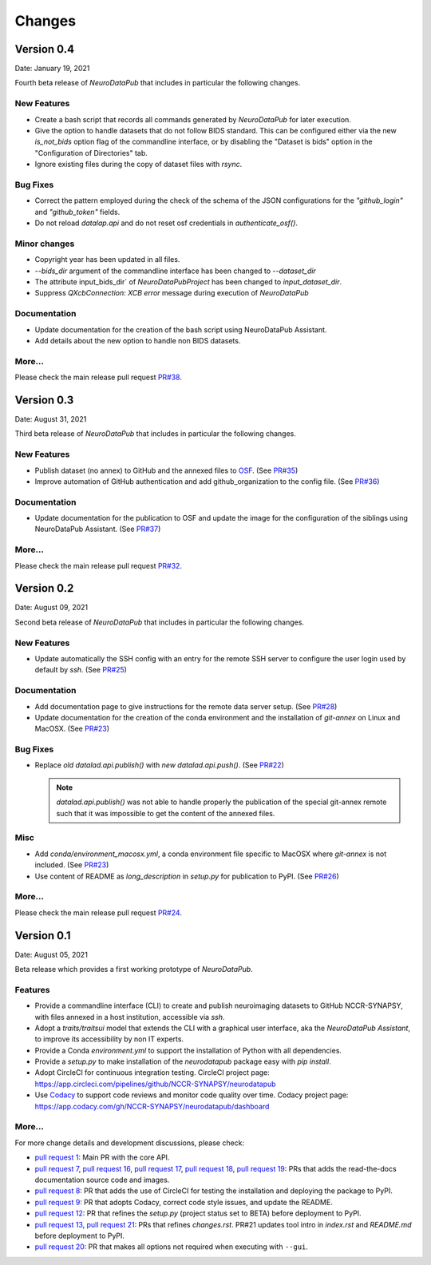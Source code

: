 **************
Changes
**************


Version 0.4
--------------

Date: January 19, 2021

Fourth beta release of `NeuroDataPub` that includes in particular the following changes.

New Features
=============

* Create a bash script that records all commands generated by `NeuroDataPub` for later execution.

* Give the option to handle datasets that do not follow BIDS standard.
  This can be configured either via the new `is_not_bids` option flag of the
  commandline interface, or by disabling the "Dataset is bids" option in the
  "Configuration of Directories" tab.

* Ignore existing files during the copy of dataset files with `rsync`.

Bug Fixes
=========

* Correct the pattern employed during the check of the schema of the JSON configurations
  for the `"github_login"` and `"github_token"` fields.

* Do not reload `datalap.api` and do not reset osf credentials in
  `authenticate_osf()`.

Minor changes
=============

* Copyright year has been updated in all files.

* `--bids_dir` argument of the commandline interface has been changed to
  `--dataset_dir`

* The attribute input_bids_dir` of `NeuroDataPubProject` has been changed to
  `input_dataset_dir`.

* Suppress `QXcbConnection: XCB error` message during execution of `NeuroDataPub`

Documentation
=============

* Update documentation for the creation of the bash script
  using NeuroDataPub Assistant.

* Add details about the new option to handle non BIDS datasets.

More...
========

Please check the main release pull request `PR#38 <https://github.com/NCCR-SYNAPSY/neurodatapub/pull/38>`_.


Version 0.3
--------------

Date: August 31, 2021

Third beta release of `NeuroDataPub` that includes in particular the following changes.


New Features
=============

* Publish dataset (no annex) to GitHub and the annexed files to `OSF <https://osf.io>`_. (See `PR#35 <https://github.com/NCCR-SYNAPSY/neurodatapub/pull/35>`_)

* Improve automation of GitHub authentication and add github_organization to the config file. (See `PR#36 <https://github.com/NCCR-SYNAPSY/neurodatapub/pull/35>`_)

Documentation
=============

* Update documentation for the publication to OSF and update the image for the configuration of the siblings using NeuroDataPub Assistant. (See `PR#37 <https://github.com/NCCR-SYNAPSY/neurodatapub/pull/37>`_)

More...
========

Please check the main release pull request `PR#32 <https://github.com/NCCR-SYNAPSY/neurodatapub/pull/32>`_.


Version 0.2
--------------

Date: August 09, 2021

Second beta release of `NeuroDataPub` that includes in particular the following changes.


New Features
=============

* Update automatically the SSH config with an entry for the remote SSH server to configure the user login used by default by `ssh`. (See `PR#25 <https://github.com/NCCR-SYNAPSY/neurodatapub/pull/25>`_)

Documentation
=============

* Add documentation page to give instructions for the remote data server setup. (See `PR#28 <https://github.com/NCCR-SYNAPSY/neurodatapub/pull/28>`_)

* Update documentation for the creation of the conda environment and the installation of `git-annex` on Linux and MacOSX. (See `PR#23 <https://github.com/NCCR-SYNAPSY/neurodatapub/pull/23>`_)

Bug Fixes
=========

* Replace *old* `datalad.api.publish()` with *new* `datalad.api.push()`. (See `PR#22 <https://github.com/NCCR-SYNAPSY/neurodatapub/pull/22>`_)

  .. note::
    `datalad.api.publish()` was not able to handle properly the publication of the special git-annex remote such that it was impossible to get the content of the annexed files.

Misc
===========

* Add `conda/environment_macosx.yml`, a conda environment file specific to MacOSX where `git-annex` is not included. (See `PR#23 <https://github.com/NCCR-SYNAPSY/neurodatapub/pull/23>`_)

* Use content of README as `long_description` in `setup.py` for publication to PyPI. (See `PR#26 <https://github.com/NCCR-SYNAPSY/neurodatapub/pull/26>`_)

More...
========

Please check the main release pull request `PR#24 <https://github.com/NCCR-SYNAPSY/neurodatapub/pull/24>`_.


Version 0.1
--------------

Date: August 05, 2021

Beta release which provides a first working prototype of `NeuroDataPub`.


Features
=============

* Provide a commandline interface (CLI) to create and publish neuroimaging datasets
  to GitHub NCCR-SYNAPSY, with files annexed in a host institution, accessible
  via `ssh`.

* Adopt a `traits/traitsui` model that extends the CLI with a graphical user interface,
  aka the `NeuroDataPub Assistant`, to improve its accessibility by non IT experts.

* Provide a Conda `environment.yml` to support the installation of
  Python with all dependencies.

* Provide a `setup.py` to make installation of the `neurodatapub` package easy with `pip install`.

* Adopt CircleCI for continuous integration testing.
  CircleCI project page: https://app.circleci.com/pipelines/github/NCCR-SYNAPSY/neurodatapub

* Use `Codacy <https://www.codacy.com/>`_ to support code reviews and monitor code quality over time.
  Codacy project page: https://app.codacy.com/gh/NCCR-SYNAPSY/neurodatapub/dashboard


More...
========

For more change details and development discussions, please check:

* `pull request 1 <https://github.com/NCCR-SYNAPSY/neurodatapub/pull/1>`_:
  Main PR with the core API.

* `pull request 7 <https://github.com/NCCR-SYNAPSY/neurodatapub/pull/7>`_,
  `pull request 16 <https://github.com/NCCR-SYNAPSY/neurodatapub/pull/16>`_,
  `pull request 17 <https://github.com/NCCR-SYNAPSY/neurodatapub/pull/17>`_,
  `pull request 18 <https://github.com/NCCR-SYNAPSY/neurodatapub/pull/18>`_,
  `pull request 19 <https://github.com/NCCR-SYNAPSY/neurodatapub/pull/19>`_:
  PRs that adds the read-the-docs documentation source code and images.

* `pull request 8 <https://github.com/NCCR-SYNAPSY/neurodatapub/pull/8>`_:
  PR that adds the use of CircleCI for testing the installation and deploying
  the package to PyPI.

* `pull request 9 <https://github.com/NCCR-SYNAPSY/neurodatapub/pull/9>`_:
  PR that adopts Codacy, correct code style issues, and update the README.

* `pull request 12 <https://github.com/NCCR-SYNAPSY/neurodatapub/pull/12>`_:
  PR that refines the `setup.py` (project status set to BETA) before
  deployment to PyPI.

* `pull request 13 <https://github.com/NCCR-SYNAPSY/neurodatapub/pull/13>`_,
  `pull request 21 <https://github.com/NCCR-SYNAPSY/neurodatapub/pull/13>`_:
  PRs that refines `changes.rst`. PR#21 updates tool intro in `index.rst` and `README.md`
  before deployment to PyPI.

* `pull request 20 <https://github.com/NCCR-SYNAPSY/neurodatapub/pull/20>`_:
  PR that makes all options not required when executing with ``--gui``.
